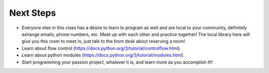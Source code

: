 Next Steps
==========

* Everyone else in this class has a desire to learn to program as well and are local to your community, definitely exhange emails, phone numbers, etc.  Meet up with each other and practice together!  The local library here will give you this room to meet in, just talk to the front desk about reserving a room!
* Learn about flow control (https://docs.python.org/3/tutorial/controlflow.html).
* Learn about python modules (https://docs.python.org/3/tutorial/modules.html).
* Start programming your passion project, whatever it is, and learn more as you accomplish it!!